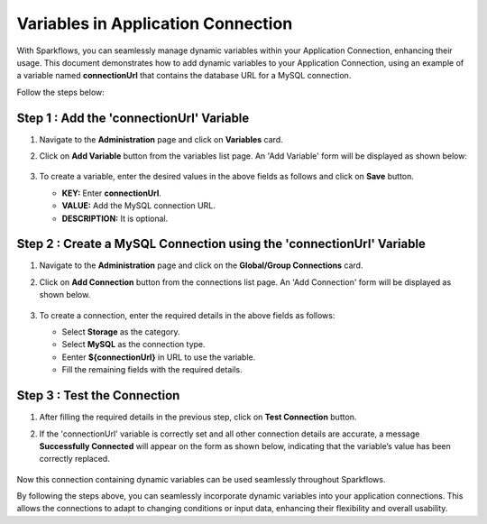 Variables in Application Connection 
==========

With Sparkflows, you can seamlessly manage dynamic variables within your Application Connection, enhancing their usage. This document demonstrates how to add dynamic variables to your Application Connection, using an example of a variable named **connectionUrl** that contains the database URL for a MySQL connection.

Follow the steps below:


Step 1 : Add the 'connectionUrl' Variable
------------------

#. Navigate to the **Administration** page and click on **Variables** card.
#. Click on **Add Variable** button from the variables list page. An 'Add Variable' form will be displayed as shown below:

   .. figure:: ../../../_assets/user-guide/variables/application-connection/connection-variable-create.png
      :alt: variables_userguide
      :width: 65%


#. To create a variable, enter the desired values in the above fields as follows and click on **Save** button.

   * **KEY:** Enter **connectionUrl**.
   * **VALUE:** Add the MySQL connection URL.
   * **DESCRIPTION:** It is optional.

Step 2 : Create a MySQL Connection using the 'connectionUrl' Variable
------------------------------

#. Navigate to the **Administration** page and click on the **Global/Group Connections** card.
#. Click on **Add Connection** button from the connections list page. An 'Add Connection' form will be displayed as shown below.

   .. figure:: ../../../_assets/user-guide/variables/application-connection/add-connection-using-variable.png
      :alt: variables_userguide
      :width: 65%

#. To create a connection, enter the required details in the above fields as follows:

   * Select **Storage** as the category.
   * Select **MySQL** as the connection type.
   * Eenter **${connectionUrl}** in URL to use the variable.
   * Fill the remaining fields with the required details. 

Step 3 : Test the Connection
------------------------------

#. After filling the required details in the previous step, click on **Test Connection** button.
#. If the 'connectionUrl' variable is correctly set and all other connection details are accurate, a message **Successfully Connected** will appear on the form as shown below, indicating that the variable’s value has been correctly replaced.

   .. figure:: ../../../_assets/user-guide/variables/application-connection/test-connection-using-variable.png
      :alt: variables_userguide
      :width: 65%

Now this connection containing dynamic variables can be used seamlessly throughout Sparkflows.

By following the steps above, you can seamlessly incorporate dynamic variables into your application connections. This allows the connections to adapt to changing conditions or input data, enhancing their flexibility and overall usability.




